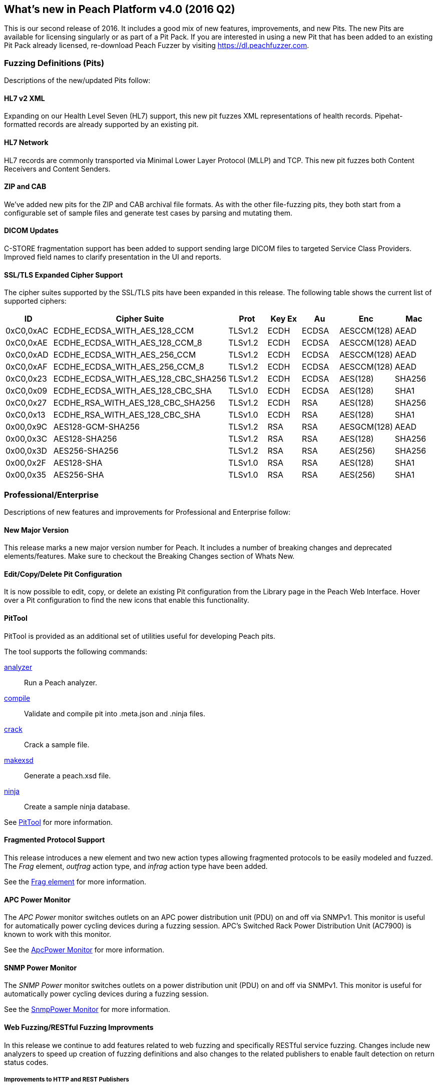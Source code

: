 [[Brand_new_items]]
== What's new in Peach Platform v4.0 (2016 Q2)

This is our second release of 2016.
It includes a good mix of new features, improvements, and new Pits.
The new Pits are available for licensing singularly or as part of a Pit Pack.
If you are interested in using a new Pit that has been added to an existing Pit Pack already licensed,
re-download Peach Fuzzer by visiting https://dl.peachfuzzer.com.

=== Fuzzing Definitions (Pits)

Descriptions of the new/updated Pits follow:

==== HL7 v2 XML

Expanding on our Health Level Seven (HL7) support, this new pit fuzzes
XML representations of health records. Pipehat-formatted records are
already supported by an existing pit.

==== HL7 Network

HL7 records are commonly transported via Minimal Lower Layer Protocol
(MLLP) and TCP. This new pit fuzzes both Content Receivers and Content
Senders.

==== ZIP and CAB

We've added new pits for the ZIP and CAB archival file formats. As
with the other file-fuzzing pits, they both start from a configurable
set of sample files and generate test cases by parsing and mutating
them.

==== DICOM Updates

C-STORE fragmentation support has been added to support sending large
DICOM files to targeted Service Class Providers. Improved field names
to clarify presentation in the UI and reports.

==== SSL/TLS Expanded Cipher Support

The cipher suites supported by the SSL/TLS pits have been expanded in this release. 
The following table shows the current list of supported ciphers:

[options="header",cols="1,2,1,1,1,1,1"]
|========
|ID        | Cipher Suite                       | Prot   |Key Ex | Au   | Enc        | Mac
|0xC0,0xAC |ECDHE_ECDSA_WITH_AES_128_CCM        |TLSv1.2 |ECDH   |ECDSA |AESCCM(128) |AEAD
|0xC0,0xAE |ECDHE_ECDSA_WITH_AES_128_CCM_8      |TLSv1.2 |ECDH   |ECDSA |AESCCM(128) |AEAD
|0xC0,0xAD |ECDHE_ECDSA_WITH_AES_256_CCM        |TLSv1.2 |ECDH   |ECDSA |AESCCM(128) |AEAD
|0xC0,0xAF |ECDHE_ECDSA_WITH_AES_256_CCM_8      |TLSv1.2 |ECDH   |ECDSA |AESCCM(128) |AEAD
|0xC0,0x23 |ECDHE_ECDSA_WITH_AES_128_CBC_SHA256 |TLSv1.2 |ECDH   |ECDSA |AES(128)    |SHA256
|0xC0,0x09 |ECDHE_ECDSA_WITH_AES_128_CBC_SHA    |TLSv1.0 |ECDH   |ECDSA |AES(128)    |SHA1
|0xC0,0x27 |ECDHE_RSA_WITH_AES_128_CBC_SHA256   |TLSv1.2 |ECDH   |RSA   |AES(128)    |SHA256
|0xC0,0x13 |ECDHE_RSA_WITH_AES_128_CBC_SHA      |TLSv1.0 |ECDH   |RSA   |AES(128)    |SHA1
|0x00,0x9C |AES128-GCM-SHA256                   |TLSv1.2 |RSA    |RSA   |AESGCM(128) |AEAD
|0x00,0x3C |AES128-SHA256                       |TLSv1.2 |RSA    |RSA   |AES(128)    |SHA256
|0x00,0x3D |AES256-SHA256                       |TLSv1.2 |RSA    |RSA   |AES(256)    |SHA256
|0x00,0x2F |AES128-SHA                          |TLSv1.0 |RSA    |RSA   |AES(128)    |SHA1
|0x00,0x35 |AES256-SHA                          |TLSv1.0 |RSA    |RSA   |AES(256)    |SHA1
|========

=== Professional/Enterprise

Descriptions of new features and improvements for Professional and Enterprise follow:

==== New Major Version

This release marks a new major version number for Peach.
It includes a number of breaking changes and deprecated elements/features.
Make sure to checkout the Breaking Changes section of Whats New.

==== Edit/Copy/Delete Pit Configuration

It is now possible to edit, copy, or delete an existing Pit configuration
from the Library page in the Peach Web Interface.
Hover over a Pit configuration to find the new icons that enable this functionality.

==== PitTool

PitTool is provided as an additional set of utilities useful for developing Peach pits.

ifdef::peachug[]
See the _Peach Fuzzer Professional: Developer Guide_ for more information.
endif::peachug[]

ifndef::peachug[]

The tool supports the following commands:

xref:PitTool_Analyzer[analyzer]::
	Run a Peach analyzer.

xref:PitTool_Compile[compile]::
	Validate and compile pit into .meta.json and .ninja files.

xref:PitTool_Crack[crack]::
	Crack a sample file.

xref:PitTool_Makexsd[makexsd]::
	Generate a peach.xsd file.

xref:PitTool_Ninja[ninja]::
	Create a sample ninja database.

See xref:Program_PitTool[PitTool] for more information.

endif::peachug[]

==== Fragmented Protocol Support

This release introduces a new element and two new action types allowing fragmented protocols to be easily modeled and fuzzed.
The _Frag_ element, _outfrag_ action type, and _infrag_ action type have been added.

ifdef::peachug[]
For more information about modeling fragmented protocols,
see the _Frag_ element documentation in the _Peach Fuzzer Professional: Developer Guide_.
endif::peachug[]

ifndef::peachug[]
See the xref:Frag[Frag element] for more information.
endif::peachug[]

==== APC Power Monitor

The _APC Power_ monitor switches outlets on an APC power distribution unit (PDU) on and off via SNMPv1.
This monitor is useful for automatically power cycling devices during a fuzzing session.
APC's Switched Rack Power Distribution Unit (AC7900) is known to work with this monitor.

See the xref:Monitors_ApcPower[ApcPower Monitor] for more information.

==== SNMP Power Monitor

The _SNMP Power_ monitor switches outlets on a power distribution unit (PDU) on and off via SNMPv1.
This monitor is useful for automatically power cycling devices during a fuzzing session.

See the xref:Monitors_SnmpPower[SnmpPower Monitor] for more information.

==== Web Fuzzing/RESTful Fuzzing Improvments

In this release we continue to add features related to web fuzzing and specifically RESTful service fuzzing.
Changes include new analyzers to speed up creation of fuzzing definitions and also changes to the related publishers to enable fault detection on return status codes.

===== Improvements to HTTP and REST Publishers

Both the HTTP and REST publishers have been updated this release cycle:

* Fault on HTTP status code.  Status codes can be configured.
* Fail on HTTP status code. Status codes can be configured.
* Expose Headers collection for easy modification from Python scripts.

ifndef::peachug[]
See the xref:Publishers_Http[Http Publisher] and xref:Publishers_Rest[Rest Publisher] for more information.
endif::peachug[]

===== Swagger Analyzer

This analyzer converts Swagger API JSON into Peach Pits for fuzzing REST style web service endpoints.

link:http://swagger.io[Swagger] is a popular method for representing your RESTful API,
especially for documentation purposes.
Many frameworks can export Swagger API representations which can then be converted into partial pits using this analyzer.

ifndef::peachug[]
See the xref:Analyzers_Swagger[Swagger Analyzer] for more information.
endif::peachug[]

===== Postman Analyzer

This analyzer converts Postman Collections into Peach Pits for fuzzing REST style web service endpoints.

link:https://www.getpostman.com[Postman] is a popular app used during development and testing of REST style web services.
APIs are organized into Collections which can be converted into fuzzers using this analyzer.

ifndef::peachug[]
See the xref:Analyzers_Postman[Postman Analyzer] for more information.
endif::peachug[]

==== GDB Server Monitor

Specific support for the GDB Server protocol.

See the xref:Monitors_GdbServer[GdbServer Monitor] for more information.

==== GDB Script Exposed

Both GDB monitors now support changing the script used to drive GDB during fuzzing.

See the xref:Monitors_Gdb[Gdb Monitor] and xref:Monitors_GdbServer[GdbServer Monitor] for more information.

=== Breaking Changes

This release introduces a number of breaking changes and deprecated features. This section contains a list
of the major changes that have occured.

==== Peach Agent

The Peach Agent server process has been moved into a separate executable (+PeachAgent.exe+).
The old method of running +peach -a tcp+ is deprecated.

See xref:RunningPeach[Running Peach] for more information.

==== Deprecated Command Line Switches

The following command line switches are deprecated:

-t:: The test switch has been removed.
-c:: The count switch has been removed. The default and recommended strategy do not have this concept.
-p:: Parallel switches have been removed. These are not needed with the default strategy.

==== Plugins Folder

The location for plugins has changed in this release.
In the past, plugins were discovered and loaded from the same folder as the Peach assemblies.
Now, plugins are loaded from a separate +Plugins+ folder under the Peach installation folder.

ifdef::peachug[]
See the _Peach Fuzzer Professional: Developer Guide_ for more information.
endif::peachug[]

ifndef::peachug[]
See xref:Extend_Plugins[Peach Plug-ins] for more information.
endif::peachug[]

==== Sample Ninja

The Sample Ninja database creation tool (named +PeachSampleNinja.exe+ in the past)
has been merged into the new +PitTool.exe+.

See xref:PitTool_Ninja[PitTool - Ninja] for more information.

[NOTE]
====
If you have existing Sample Ninja databases, 
these will need to be re-created since the schema has changed.
Also be aware that the extension for the database file has changed from +.xml.ninja+ to +.ninja+.
====

ifndef::peachug[]

==== String Data Element

The default character encoding for String data elements has been changed from ASCII to UTF-8.
This will enable unicode mutations on all String elements that do not have the encoding explicitly defined.
To change the default encoding back to ascii, the following xml can be added to the top of your pit.

[source,xml]
----
<Defaults>
  <String type="ascii" />
</Defaults>
----

See the xref:String[String] and xref:Defaults[Defaults] for more information.

==== [Description] Attribute

The +DescriptionAttribute+ defined in +Peach.Core.dll+ was deprecated in the past and has now been removed.
Use the +System.ComponentModel.DescriptionAttribute+ instead,
which has identical functionality.

==== Analyzer Plugins

The API for command line based Analyzers has changed. 
The +asCommandLine+ method now takes a +List<string> args+ instead of a 
+Dictionary<string, string> args+.

endif::peachug[]

// end
